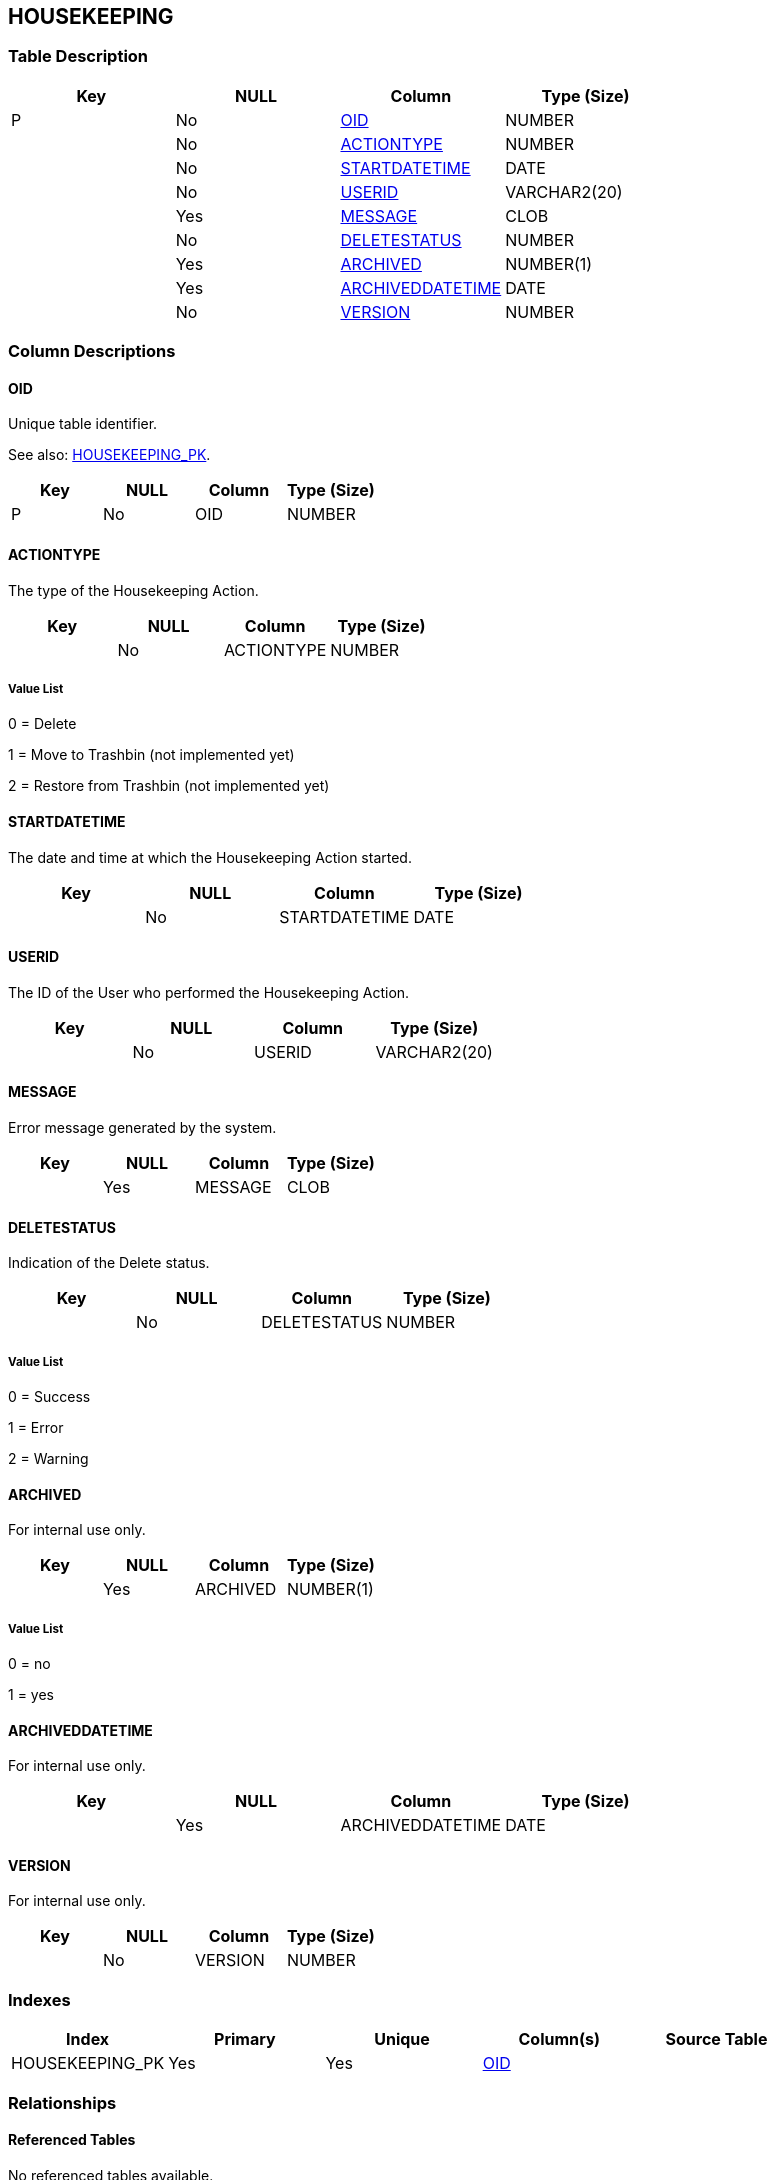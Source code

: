 [[_t_housekeeping]]
== HOUSEKEEPING 
(((HOUSEKEEPING))) 


=== Table Description

[cols="1,1,1,1", frame="topbot", options="header"]
|===
| Key
| NULL
| Column
| Type (Size)


|P
|No
|<<HOUSEKEEPING.adoc#_cd_housekeeping_oid,OID>>
|NUMBER

|
|No
|<<HOUSEKEEPING.adoc#_cd_housekeeping_actiontype,ACTIONTYPE>>
|NUMBER

|
|No
|<<HOUSEKEEPING.adoc#_cd_housekeeping_startdatetime,STARTDATETIME>>
|DATE

|
|No
|<<HOUSEKEEPING.adoc#_cd_housekeeping_userid,USERID>>
|VARCHAR2(20)

|
|Yes
|<<HOUSEKEEPING.adoc#_cd_housekeeping_message,MESSAGE>>
|CLOB

|
|No
|<<HOUSEKEEPING.adoc#_cd_housekeeping_deletestatus,DELETESTATUS>>
|NUMBER

|
|Yes
|<<HOUSEKEEPING.adoc#_cd_housekeeping_archived,ARCHIVED>>
|NUMBER(1)

|
|Yes
|<<HOUSEKEEPING.adoc#_cd_housekeeping_archiveddatetime,ARCHIVEDDATETIME>>
|DATE

|
|No
|<<HOUSEKEEPING.adoc#_cd_housekeeping_version,VERSION>>
|NUMBER
|===

=== Column Descriptions

[[_cd_housekeeping_oid]]
==== OID 
(((HOUSEKEEPING ,OID)))  (((OID (HOUSEKEEPING)))) 
Unique table identifier.

See also: <<HOUSEKEEPING.adoc#_i_housekeeping_housekeeping_pk,HOUSEKEEPING_PK>>.

[cols="1,1,1,1", frame="topbot", options="header"]
|===
| Key
| NULL
| Column
| Type (Size)


|P
|No
|OID
|NUMBER
|===

[[_cd_housekeeping_actiontype]]
==== ACTIONTYPE 
(((HOUSEKEEPING ,ACTIONTYPE)))  (((ACTIONTYPE (HOUSEKEEPING)))) 
The type of the Housekeeping Action.


[cols="1,1,1,1", frame="topbot", options="header"]
|===
| Key
| NULL
| Column
| Type (Size)


|
|No
|ACTIONTYPE
|NUMBER
|===

===== Value List
0 = Delete

1 = Move to Trashbin (not implemented yet)

2 = Restore from Trashbin (not implemented yet)


[[_cd_housekeeping_startdatetime]]
==== STARTDATETIME 
(((HOUSEKEEPING ,STARTDATETIME)))  (((STARTDATETIME (HOUSEKEEPING)))) 
The date and time at which the Housekeeping Action started.


[cols="1,1,1,1", frame="topbot", options="header"]
|===
| Key
| NULL
| Column
| Type (Size)


|
|No
|STARTDATETIME
|DATE
|===

[[_cd_housekeeping_userid]]
==== USERID 
(((HOUSEKEEPING ,USERID)))  (((USERID (HOUSEKEEPING)))) 
The ID of the User who performed the Housekeeping Action.


[cols="1,1,1,1", frame="topbot", options="header"]
|===
| Key
| NULL
| Column
| Type (Size)


|
|No
|USERID
|VARCHAR2(20)
|===

[[_cd_housekeeping_message]]
==== MESSAGE 
(((HOUSEKEEPING ,MESSAGE)))  (((MESSAGE (HOUSEKEEPING)))) 
Error message generated by the system.


[cols="1,1,1,1", frame="topbot", options="header"]
|===
| Key
| NULL
| Column
| Type (Size)


|
|Yes
|MESSAGE
|CLOB
|===

[[_cd_housekeeping_deletestatus]]
==== DELETESTATUS 
(((HOUSEKEEPING ,DELETESTATUS)))  (((DELETESTATUS (HOUSEKEEPING)))) 
Indication of the Delete status.


[cols="1,1,1,1", frame="topbot", options="header"]
|===
| Key
| NULL
| Column
| Type (Size)


|
|No
|DELETESTATUS
|NUMBER
|===

===== Value List
0 = Success

1 = Error

2 = Warning


[[_cd_housekeeping_archived]]
==== ARCHIVED 
(((HOUSEKEEPING ,ARCHIVED)))  (((ARCHIVED (HOUSEKEEPING)))) 
For internal use only.


[cols="1,1,1,1", frame="topbot", options="header"]
|===
| Key
| NULL
| Column
| Type (Size)


|
|Yes
|ARCHIVED
|NUMBER(1)
|===

===== Value List
0 = no

1 = yes


[[_cd_housekeeping_archiveddatetime]]
==== ARCHIVEDDATETIME 
(((HOUSEKEEPING ,ARCHIVEDDATETIME)))  (((ARCHIVEDDATETIME (HOUSEKEEPING)))) 
For internal use only.


[cols="1,1,1,1", frame="topbot", options="header"]
|===
| Key
| NULL
| Column
| Type (Size)


|
|Yes
|ARCHIVEDDATETIME
|DATE
|===

[[_cd_housekeeping_version]]
==== VERSION 
(((HOUSEKEEPING ,VERSION)))  (((VERSION (HOUSEKEEPING)))) 
For internal use only.


[cols="1,1,1,1", frame="topbot", options="header"]
|===
| Key
| NULL
| Column
| Type (Size)


|
|No
|VERSION
|NUMBER
|===

=== Indexes

[cols="1,1,1,1,1", frame="topbot", options="header"]
|===
| Index
| Primary
| Unique
| Column(s)
| Source Table


| 
(((Primary Keys ,HOUSEKEEPING_PK))) [[_i_housekeeping_housekeeping_pk]]
HOUSEKEEPING_PK
|Yes
|Yes
|<<HOUSEKEEPING.adoc#_cd_housekeeping_oid,OID>>
|
|===

=== Relationships

==== Referenced Tables

No referenced tables available.

==== Referencing Tables

No referencing tables available.

=== Report Labels 
(((Report Labels ,HOUSEKEEPING))) 
*HOUSEKEEPING_ACTIONTYPE_LABEL*

[cols="1,1", frame="none"]
|===

|

English:
|Action Type

|

French:
|Type d'action

|

German:
|Aktionstyp
|===
*HOUSEKEEPING_ARCHIVED_LABEL*

[cols="1,1", frame="none"]
|===

|

English:
|Archived

|

French:
|Archivé(e)

|

German:
|Archiviert
|===
*HOUSEKEEPING_ARCHIVEDDATETIME_LABEL*

[cols="1,1", frame="none"]
|===

|

English:
|Archive Date/Time

|

French:
|Date/heure archivage

|

German:
|Datum/Zeit Archivierung
|===
*HOUSEKEEPING_DELETESTATUS_LABEL*

[cols="1,1", frame="none"]
|===

|

English:
|Delete Status

|

French:
|Statut de suppression

|

German:
|Bereinigungsstatus
|===
*HOUSEKEEPING_MESSAGE_LABEL*

[cols="1,1", frame="none"]
|===

|

English:
|Log

|

French:
|Trace

|

German:
|Protokoll
|===
*HOUSEKEEPING_OID_LABEL*

[cols="1,1", frame="none"]
|===

|

English:
|OID

|

French:
|OID

|

German:
|OID
|===
*HOUSEKEEPING_STARTDATETIME_LABEL*

[cols="1,1", frame="none"]
|===

|

English:
|Start Date/Time

|

French:
|Début d'exécution

|

German:
|Ausführungsbeginn
|===
*HOUSEKEEPING_USERID_LABEL*

[cols="1,1", frame="none"]
|===

|

English:
|User ID

|

French:
|ID Utilisateur

|

German:
|Benutzer-ID
|===
*HOUSEKEEPING_VERSION_LABEL*

[cols="1,1", frame="none"]
|===

|

English:
|Version

|

French:
|Version

|

German:
|Version
|===